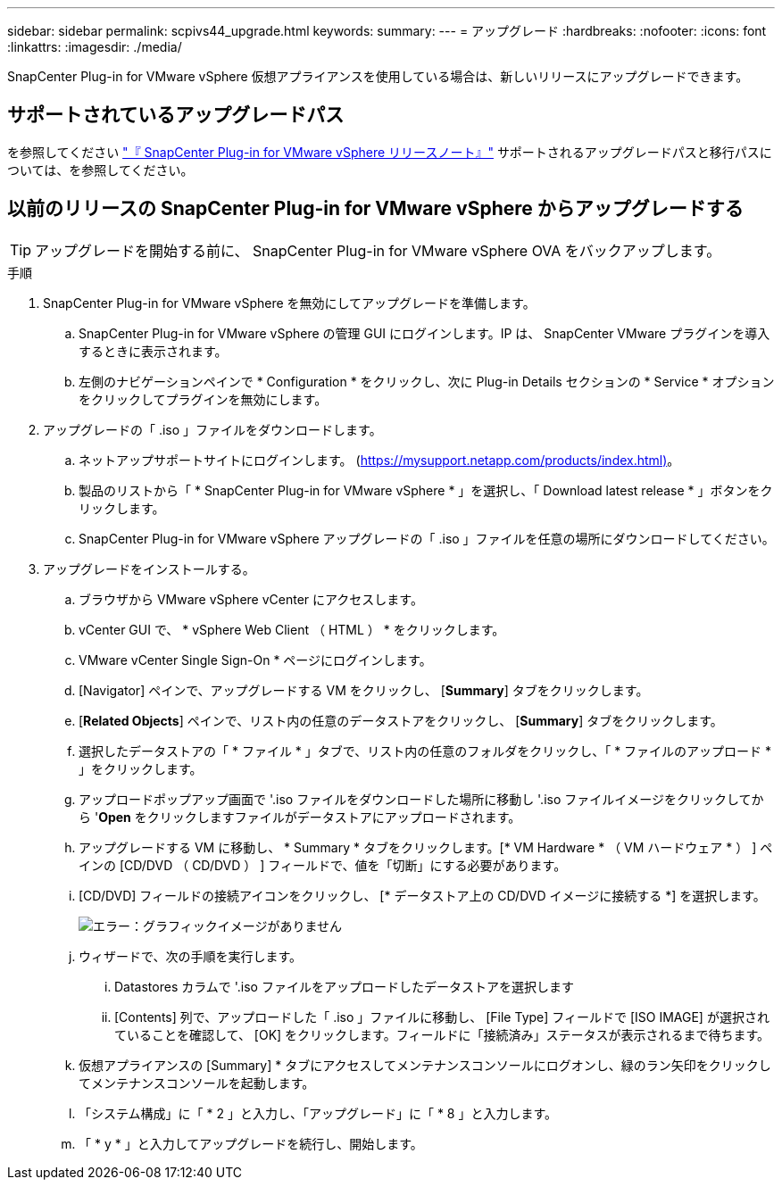 ---
sidebar: sidebar 
permalink: scpivs44_upgrade.html 
keywords:  
summary:  
---
= アップグレード
:hardbreaks:
:nofooter: 
:icons: font
:linkattrs: 
:imagesdir: ./media/


[role="lead"]
SnapCenter Plug-in for VMware vSphere 仮想アプライアンスを使用している場合は、新しいリリースにアップグレードできます。



== サポートされているアップグレードパス

を参照してください link:scpivs44_release_notes.html["『 SnapCenter Plug-in for VMware vSphere リリースノート』"] サポートされるアップグレードパスと移行パスについては、を参照してください。



== 以前のリリースの SnapCenter Plug-in for VMware vSphere からアップグレードする


TIP: アップグレードを開始する前に、 SnapCenter Plug-in for VMware vSphere OVA をバックアップします。

.手順
. SnapCenter Plug-in for VMware vSphere を無効にしてアップグレードを準備します。
+
.. SnapCenter Plug-in for VMware vSphere の管理 GUI にログインします。IP は、 SnapCenter VMware プラグインを導入するときに表示されます。
.. 左側のナビゲーションペインで * Configuration * をクリックし、次に Plug-in Details セクションの * Service * オプションをクリックしてプラグインを無効にします。


. アップグレードの「 .iso 」ファイルをダウンロードします。
+
.. ネットアップサポートサイトにログインします。 (https://mysupport.netapp.com/products/index.html)[]。
.. 製品のリストから「 * SnapCenter Plug-in for VMware vSphere * 」を選択し、「 Download latest release * 」ボタンをクリックします。
.. SnapCenter Plug-in for VMware vSphere アップグレードの「 .iso 」ファイルを任意の場所にダウンロードしてください。


. アップグレードをインストールする。
+
.. ブラウザから VMware vSphere vCenter にアクセスします。
.. vCenter GUI で、 * vSphere Web Client （ HTML ） * をクリックします。
.. VMware vCenter Single Sign-On * ページにログインします。
.. [Navigator] ペインで、アップグレードする VM をクリックし、 [*Summary*] タブをクリックします。
.. [*Related Objects*] ペインで、リスト内の任意のデータストアをクリックし、 [*Summary*] タブをクリックします。
.. 選択したデータストアの「 * ファイル * 」タブで、リスト内の任意のフォルダをクリックし、「 * ファイルのアップロード * 」をクリックします。
.. アップロードポップアップ画面で '.iso ファイルをダウンロードした場所に移動し '.iso ファイルイメージをクリックしてから '*Open* をクリックしますファイルがデータストアにアップロードされます。
.. アップグレードする VM に移動し、 * Summary * タブをクリックします。[* VM Hardware * （ VM ハードウェア * ） ] ペインの [CD/DVD （ CD/DVD ） ] フィールドで、値を「切断」にする必要があります。
.. [CD/DVD] フィールドの接続アイコンをクリックし、 [* データストア上の CD/DVD イメージに接続する *] を選択します。
+
image:scpivs44_image42.png["エラー：グラフィックイメージがありません"]

.. ウィザードで、次の手順を実行します。
+
... Datastores カラムで '.iso ファイルをアップロードしたデータストアを選択します
... [Contents] 列で、アップロードした「 .iso 」ファイルに移動し、 [File Type] フィールドで [ISO IMAGE] が選択されていることを確認して、 [OK] をクリックします。フィールドに「接続済み」ステータスが表示されるまで待ちます。


.. 仮想アプライアンスの [Summary] * タブにアクセスしてメンテナンスコンソールにログオンし、緑のラン矢印をクリックしてメンテナンスコンソールを起動します。
.. 「システム構成」に「 * 2 」と入力し、「アップグレード」に「 * 8 」と入力します。
.. 「 * y * 」と入力してアップグレードを続行し、開始します。



